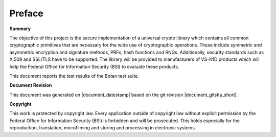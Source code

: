 Preface
=======

**Summary**

The objective of this project is the secure implementation of a universal crypto
library which contains all common cryptographic primitives that are necessary for
the wide use of cryptographic operations. These include symmetric and asymmetric
encryption and signature methods, PRFs, hash functions and RNGs. Additionally,
security standards such as X.509 and SSL/TLS have to be supported. The library will
be provided to manufacturers of VS-NfD products which will help the Federal Office
for Information Security (BSI) to evaluate these products.

This document reports the test results of the Botan test suite.

**Document Revision**

This document was generated on |document_datestamp| based on the git revision |document_gitsha_short|.

.. todolist::

**Copyright**

This work is protected by copyright law. Every application outside of
copyright law without explicit permission by the
Federal Office for Information Security (BSI) is forbidden and will be prosecuted.
This holds especially for the reproduction, translation, microfilming and
storing and processing in electronic systems.
